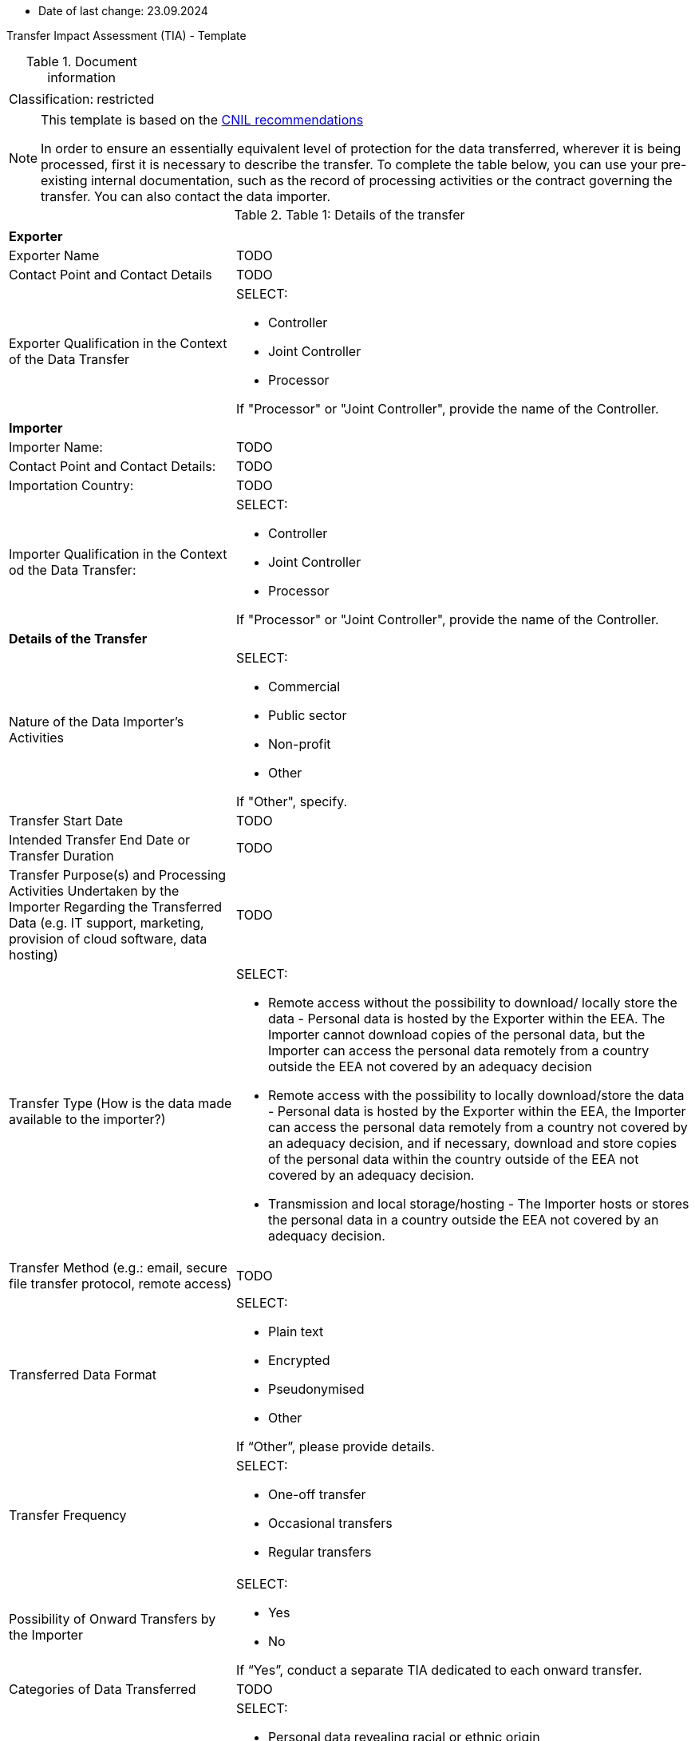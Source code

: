 * Date of last change: 23.09.2024

Transfer Impact Assessment (TIA) - Template

.Document information
[%autowidth]
|===
| | 
|Classification:
|restricted
|===

[NOTE]
====
This template is based on the link:https://www.cnil.fr/sites/cnil/files/2024-01/draft_practical_guide_transfer_impact_assessment.pdf[CNIL recommendations]

In order to ensure an essentially equivalent level of protection for the data transferred, wherever it is being processed, first it is necessary to describe the transfer. To complete the table below, you can use your pre-existing internal documentation, such as the record of
processing activities or the contract governing the transfer. You can also contact the data importer.
====

.Table 1: Details of the transfer
[%autowidth]
|===
| |
2+s| Exporter
|Exporter Name
|TODO
|Contact Point and Contact Details
|TODO
|Exporter Qualification in the Context of the Data Transfer
a|SELECT:

* Controller
* Joint Controller
* Processor

If "Processor" or "Joint Controller", provide the name of the Controller.
2+s| Importer
|Importer Name:
|TODO
|Contact Point and Contact Details:
|TODO
|Importation Country:
|TODO
|Importer Qualification in the Context od the Data Transfer:
a|SELECT:

* Controller
* Joint Controller
* Processor

If "Processor" or "Joint Controller", provide the name of the Controller.
2+s| Details of the Transfer
|Nature of the Data Importer’s Activities
a|SELECT:

* Commercial
* Public sector
* Non-profit
* Other

If "Other", specify.
|Transfer Start Date
|TODO
|Intended Transfer End Date or Transfer Duration
|TODO
|Transfer Purpose(s) and Processing Activities Undertaken by the Importer Regarding the Transferred Data
(e.g. IT support, marketing, provision of cloud software, data hosting)
|TODO
|Transfer Type (How is the data made available to the importer?)
a|SELECT:

* Remote access without the possibility to download/ locally store the data - Personal data is hosted by the Exporter within the EEA. The Importer cannot download copies of the personal data, but the Importer can access the personal data remotely from a country outside the EEA not covered by an adequacy decision
* Remote access with the possibility to locally download/store the data - Personal data is hosted by the Exporter within the EEA, the Importer can access the personal data remotely from a country not covered by an adequacy decision, and if necessary, download and store copies of the personal data within the country outside of the EEA not covered by an adequacy decision.
* Transmission and local storage/hosting - The Importer hosts or stores the personal data in a country outside the EEA not covered by an adequacy decision.

|Transfer Method (e.g.: email, secure file transfer protocol, remote access)
|TODO
|Transferred Data Format
a|SELECT:

* Plain text
* Encrypted
* Pseudonymised
* Other

If “Other”, please provide details.
|Transfer Frequency
a|SELECT:

* One-off transfer
* Occasional transfers
* Regular transfers

|Possibility of Onward Transfers by the Importer
a|SELECT:

* Yes
* No

If “Yes”, conduct a separate TIA dedicated to each onward transfer.

|Categories of Data Transferred
|TODO
|Special Categories of Data Transferred (“Sensitive Data”)
a|SELECT:

* Personal data revealing racial or ethnic origin
* Personal data revealing political opinions
* Personal data revealing religious or philosophical beliefs
* Personal data revealing trade union membership
* Genetic data and biometric data processed for the purpose of uniquely identifying a natural person
* Health data
* Data concerning a natural person’s sex life or sexual orientation
* None of the above

|Other Types of Sensitive or Highly Personal Data Transferred
a|SELECT:

* Personal data relating to criminal convictions and offences
* National identification number
* Geolocation data
* Payment data
* Other
* None of the above

If “Other”, please provide details.

|Categories of Data Subjects
|TODO
|Vulnerable Data Subjects (e.g.: children, dependent persons)
a|SELECT:

* Yes
* No

If “Yes”, specify.
|===

[NOTE]
====
The following table is intended to help document the transfer tool used for the transfer in question, in order to confirm whether or not a TIA is required.

A transfer may be based on:

- an adequacy decision by the European Commission;
- one of the transfer tools listed in Article 46 of the GDPR; or
- a derogation in accordance with Article 49 of the GDPR. With regards to the latter, it should be recalled, as underlined in the EDPB recommendations on supplementary measures, that "only in some cases you may be able to rely on one of the derogations provided for in Article 49 GDPR if you meet the conditions. Derogations cannot become “the rule” in practice, but need to be restricted to specific
situations".

As indicated, conducting a TIA is required only when one of the tools of Article 46 is used.
====

.Table 2: Transfer Tool Used and Documentation
[%autowidth]
|===
| |
2+s| Adequacy Decision 
|Is the country of destination the subject of an adequacy decision by the EU Commission currently in force?
a|SELECT:

* Yes
* No

If “Yes”, you must verify the scope of this decision, as described below. If “No”, the transfer cannot be based on an adequacy decision and another instrument must be used.

|Does the adequacy decision cover the third country as a whole or only to a limited extent?
a|SELECT

* The whole country is covered
* The decision covers a defined sector or list of entities to which the Importer or the transfer belong
* The decision covers a defined sector or list of entities to which the Importer or the transfer do not belong

In the first two cases, the Importer is covered by the adequacy decision for transfers to the third country. You can therefore rely on this adequacy decision for your transfer and it is not necessary to carry out a TIA. In the third case, if the Importer is not covered by the scope of the adequacy decision, the transfer cannot be based on this adequacy decision and it is necessary to use another instrument.

2+s| Derogations (Article 49 link:https://www.edpb.europa.eu/sites/default/files/files/file1/edpb_guidelines_2_2018_derogations_en.pdf[RGPD])
|Does any of the derogations of Article 49 apply?
a|SELECT:

* Explicit consent of the data subject
* Transfer necessary for the performance of a contract between the data subject and the controller or the implementation of pre-contractual measures taken at the data subject's request
* Transfer necessary for the conclusion or performance of a contract concluded in the
interest of the data subject between the controller and another natural or legal person;
* Transfer necessary for important reasons of public interest
* Transfer necessary for the establishment, exercise or defence of legal claims
* Transfer necessary in order to protect the vital interests of the data subject or of other persons, where the data subject is physically or legally incapable of giving consent
* Transfer made from a register which according to Union or Member State law is intended to provide information to the public and which is open to consultation either by the public in general or by any person who can demonstrate a legitimate interest, but only to the extent that the conditions laid down by Union or Member State law for consultation are fulfilled in the particular case
* Transfer necessary for the purposes of compelling legitimate interests pursued by the
controller which are not overridden by the interests or rights and freedoms of the data
subject.

If “Yes”, there is no need for a TIA,
If “No”, another instrument must be used.

2+s| Article 46 GDPR Transfer Tools
|Is one of the transfer tools of Article 46 GDPR used for the transfer?
a|SELECT:

* Standard Contractual Clauses (SCCs)
* Binding Corporate Rules (BCRs)
* Code of Conduct
* Certification Mechanism
* Ad hoc Contractual Clauses

If yes, a TIA is required.

2+s| Conclusion
s|Evidence and documentation of the transfer instrument put in place
|
s|Is it necessary to carry out a TIA?
a|SELECT

* Yes
* No

|===

[NOTE]
====
If the transfer is based on an adequacy decision by the EU Commission or an Article 49 derogation, then VONQ does not need to follow the next steps. You are not obliged to carry out a TIA. If the transfer is based on one of the transfer tools listed in Article 46 of the RGPD, then you must carry out a TIA and one should proceed to table 3.
====

[NOTE]
====
Once you have a clear vision of your transfer and the tool you are going to use, the third step is to determine whether there are any indications that the laws and practices of the third country where the data is imported could impinge on the effectiveness of the appropriate safeguards you are putting in place, in the specific context of the transfer, or that could prevent you from fulfilling your obligations.

To complete this section, you can consult Annex 3 of the EDPB recommendations on supplementary measures, which lists, in a non-exhaustive manner, sources of information that may be used. These sources must be relevant, objective, reliable, verifiable and publicly available.
====


